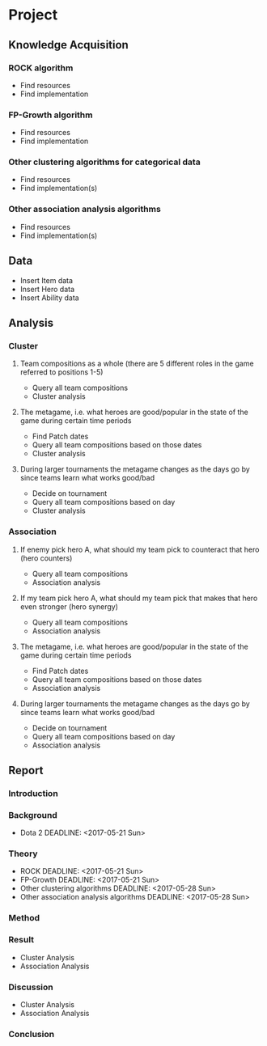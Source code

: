 * Project
DEADLINE: <2017-06-15 Thu>
** Knowledge Acquisition
*** ROCK algorithm
DEADLINE: <2017-05-14 Sun>
- Find resources
- Find implementation
*** FP-Growth algorithm
DEADLINE: <2017-05-14 Sun>
- Find resources
- Find implementation
*** Other clustering algorithms for categorical data
DEADLINE: <2017-05-21 Sun>
- Find resources
- Find implementation(s)
*** Other association analysis algorithms
DEADLINE: <2017-05-21 Sun>
- Find resources
- Find implementation(s)
** Data
DEADLINE: <2017-05-14 Sun>
- Insert Item data
- Insert Hero data
- Insert Ability data
** Analysis
*** Cluster
**** Team compositions as a whole (there are 5 different roles in the game referred to positions 1-5)
DEADLINE: <2017-05-21 Sun>
- Query all team compositions
- Cluster analysis
**** The metagame, i.e. what heroes are good/popular in the state of the game during certain time periods
DEADLINE: <2017-05-28 Sun>
- Find Patch dates
- Query all team compositions based on those dates
- Cluster analysis
**** During larger tournaments the metagame changes as the days go by since teams learn what works good/bad
DEADLINE: <2017-05-28 Sun>
- Decide on tournament
- Query all team compositions based on day
- Cluster analysis
*** Association
**** If enemy pick hero A, what should my team pick to counteract that hero (hero counters)
DEADLINE: <2017-05-21 Sun>
- Query all team compositions
- Association analysis
**** If my team pick hero A, what should my team pick that makes that hero even stronger (hero synergy)
DEADLINE: <2017-05-21 Sun>
- Query all team compositions
- Association analysis
**** The metagame, i.e. what heroes are good/popular in the state of the game during certain time periods
DEADLINE: <2017-05-28 Sun>
- Find Patch dates
- Query all team compositions based on those dates
- Association analysis
**** During larger tournaments the metagame changes as the days go by since teams learn what works good/bad
DEADLINE: <2017-05-28 Sun>
- Decide on tournament
- Query all team compositions based on day
- Association analysis
** Report
*** Introduction
DEADLINE: <2017-06-08 Thu>
*** Background
DEADLINE: <2017-06-08 Thu>
- Dota 2 DEADLINE: <2017-05-21 Sun>
*** Theory
DEADLINE: <2017-06-08 Thu>
- ROCK DEADLINE: <2017-05-21 Sun>
- FP-Growth DEADLINE: <2017-05-21 Sun>
- Other clustering algorithms DEADLINE: <2017-05-28 Sun>
- Other association analysis algorithms DEADLINE: <2017-05-28 Sun>
*** Method
DEADLINE: <2017-06-08 Thu>
*** Result
DEADLINE: <2017-06-08 Thu>
- Cluster Analysis
- Association Analysis
*** Discussion
DEADLINE: <2017-06-08 Thu>
- Cluster Analysis
- Association Analysis
*** Conclusion
DEADLINE: <2017-06-08 Thu>
